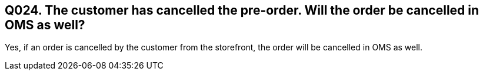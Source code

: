 == Q024. The customer has cancelled the pre-order. Will the order be cancelled in OMS as well?

Yes, if an order is cancelled by the customer from the storefront, the order will be cancelled in OMS as well.
